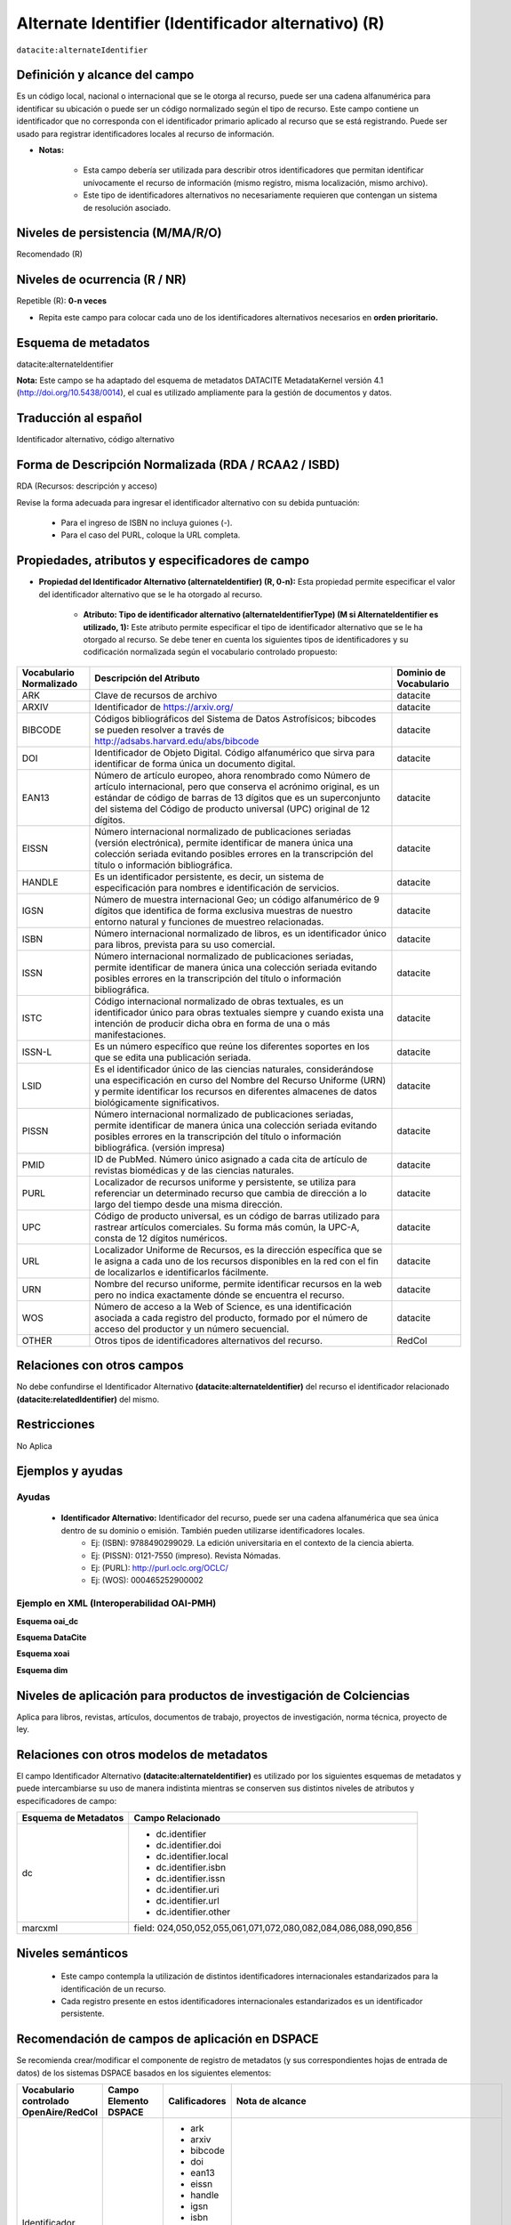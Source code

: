 .. _dci:alternativeIdentifier:

Alternate Identifier (Identificador alternativo) (R)
====================================================

``datacite:alternateIdentifier``

Definición y alcance del campo
------------------------------
Es un código local, nacional o internacional que se le otorga al recurso, puede ser una cadena alfanumérica para identificar su ubicación o puede ser un código normalizado según el tipo de recurso. Este  campo contiene un identificador que no corresponda con el identificador primario aplicado al recurso que se está registrando. Puede ser usado para registrar identificadores locales al recurso de información.

- **Notas:**

	- Esta campo debería ser utilizada para describir otros identificadores que permitan identificar unívocamente el recurso de información  (mismo registro, misma localización, mismo archivo).
	- Este tipo de identificadores alternativos no necesariamente requieren que contengan un sistema de resolución asociado.


Niveles de persistencia (M/MA/R/O)
------------------------------------
Recomendado (R)

Niveles de ocurrencia (R / NR)
-------------------------------
Repetible (R): **0-n veces**

- Repita este campo para colocar  cada uno de los identificadores alternativos necesarios en **orden prioritario.**

Esquema de metadatos
--------------------
datacite:alternateIdentifier

..

**Nota:** Este campo se ha adaptado del esquema de metadatos DATACITE MetadataKernel versión 4.1 (http://doi.org/10.5438/0014), el cual es utilizado ampliamente para la gestión de documentos y datos.

Traducción al español
---------------------
Identificador alternativo, código alternativo

Forma de Descripción Normalizada (RDA / RCAA2 / ISBD)
-----------------------------------------------------
RDA (Recursos: descripción y acceso)

Revise la forma adecuada para ingresar el identificador alternativo con su debida puntuación:

	- Para el ingreso de ISBN no incluya guiones (-).
	- Para el caso del PURL, coloque la URL completa.

Propiedades, atributos y especificadores de campo
-------------------------------------------------

- **Propiedad del Identificador Alternativo (alternateIdentifier) (R, 0-n):** Esta propiedad permite especificar el valor del identificador alternativo que se le ha otorgado al recurso.

	- **Atributo: Tipo de identificador alternativo (alternateIdentifierType) (M si AlternateIdentifier es utilizado, 1):** Este atributo permite especificar el tipo de identificador alternativo que se le ha otorgado al recurso. Se debe tener en cuenta los siguientes tipos de identificadores y su codificación normalizada según el vocabulario controlado propuesto: 

.. tabularcolumns:: |\Y{0.15}|\Y{0.7}|\Y{0.15}|

+-------------------------+---------------------------------------------------------------------------------------------------------------------------------------------------------------------------------------------------------------------------------------------------------------------------------+------------------------+
| Vocabulario Normalizado | Descripción del Atributo                                                                                                                                                                                                                                                        | Dominio de Vocabulario |
+=========================+=================================================================================================================================================================================================================================================================================+========================+
| ARK                     | Clave de recursos de archivo                                                                                                                                                                                                                                                    | datacite               |
+-------------------------+---------------------------------------------------------------------------------------------------------------------------------------------------------------------------------------------------------------------------------------------------------------------------------+------------------------+
| ARXIV                   | Identificador de https://arxiv.org/                                                                                                                                                                                                                                             | datacite               |
+-------------------------+---------------------------------------------------------------------------------------------------------------------------------------------------------------------------------------------------------------------------------------------------------------------------------+------------------------+
| BIBCODE                 | Códigos bibliográficos del Sistema de Datos Astrofísicos; bibcodes se pueden resolver a través de http://adsabs.harvard.edu/abs/bibcode                                                                                                                                         | datacite               |
+-------------------------+---------------------------------------------------------------------------------------------------------------------------------------------------------------------------------------------------------------------------------------------------------------------------------+------------------------+
| DOI                     | Identificador de Objeto Digital. Código alfanumérico que sirva para identificar de forma única un documento digital.                                                                                                                                                            | datacite               |
+-------------------------+---------------------------------------------------------------------------------------------------------------------------------------------------------------------------------------------------------------------------------------------------------------------------------+------------------------+
| EAN13                   | Número de artículo europeo, ahora renombrado como Número de artículo internacional, pero que conserva el acrónimo original, es un estándar de código de barras de 13 dígitos que es un superconjunto del sistema del Código de producto universal (UPC) original de 12 dígitos. | datacite               |
+-------------------------+---------------------------------------------------------------------------------------------------------------------------------------------------------------------------------------------------------------------------------------------------------------------------------+------------------------+
| EISSN                   | Número internacional normalizado de publicaciones seriadas (versión electrónica), permite identificar de manera única una colección seriada evitando posibles errores en la transcripción del título o información bibliográfica.                                               | datacite               |
+-------------------------+---------------------------------------------------------------------------------------------------------------------------------------------------------------------------------------------------------------------------------------------------------------------------------+------------------------+
| HANDLE                  | Es un identificador persistente, es decir, un sistema de especificación para nombres e identificación de servicios.                                                                                                                                                             | datacite               |
+-------------------------+---------------------------------------------------------------------------------------------------------------------------------------------------------------------------------------------------------------------------------------------------------------------------------+------------------------+
| IGSN                    | Número de muestra internacional Geo; un código alfanumérico de 9 dígitos que identifica de forma exclusiva muestras de nuestro entorno natural y funciones de muestreo relacionadas.                                                                                            | datacite               |
+-------------------------+---------------------------------------------------------------------------------------------------------------------------------------------------------------------------------------------------------------------------------------------------------------------------------+------------------------+
| ISBN                    | Número internacional normalizado de libros, es un identificador único para libros, prevista para su uso comercial.                                                                                                                                                              | datacite               |
+-------------------------+---------------------------------------------------------------------------------------------------------------------------------------------------------------------------------------------------------------------------------------------------------------------------------+------------------------+
| ISSN                    | Número internacional normalizado de publicaciones seriadas, permite identificar de manera única una colección seriada evitando posibles errores en la transcripción del título o información bibliográfica.                                                                     | datacite               |
+-------------------------+---------------------------------------------------------------------------------------------------------------------------------------------------------------------------------------------------------------------------------------------------------------------------------+------------------------+
| ISTC                    | Código internacional normalizado de obras textuales, es un identificador único para obras textuales siempre y cuando exista una intención de producir dicha obra en forma de una o más manifestaciones.                                                                         | datacite               |
+-------------------------+---------------------------------------------------------------------------------------------------------------------------------------------------------------------------------------------------------------------------------------------------------------------------------+------------------------+
| ISSN-L                  | Es un número específico que reúne los diferentes soportes en los que se edita una publicación seriada.                                                                                                                                                                          | datacite               |
+-------------------------+---------------------------------------------------------------------------------------------------------------------------------------------------------------------------------------------------------------------------------------------------------------------------------+------------------------+
| LSID                    | Es el identificador único de las ciencias naturales, considerándose una especificación en curso del Nombre del Recurso Uniforme (URN) y permite identificar los recursos en diferentes almacenes de datos biológicamente significativos.                                        | datacite               |
+-------------------------+---------------------------------------------------------------------------------------------------------------------------------------------------------------------------------------------------------------------------------------------------------------------------------+------------------------+
| PISSN                   | Número internacional normalizado de publicaciones seriadas, permite identificar de manera única una colección seriada evitando posibles errores en la transcripción del título o información bibliográfica. (versión impresa)                                                   | datacite               |
+-------------------------+---------------------------------------------------------------------------------------------------------------------------------------------------------------------------------------------------------------------------------------------------------------------------------+------------------------+
| PMID                    | ID de PubMed. Número único asignado a cada cita de artículo de revistas biomédicas y de las ciencias naturales.                                                                                                                                                                 | datacite               |
+-------------------------+---------------------------------------------------------------------------------------------------------------------------------------------------------------------------------------------------------------------------------------------------------------------------------+------------------------+
| PURL                    | Localizador de recursos uniforme y persistente, se utiliza para referenciar un determinado recurso que cambia de dirección a lo largo del tiempo desde una misma dirección.                                                                                                     | datacite               |
+-------------------------+---------------------------------------------------------------------------------------------------------------------------------------------------------------------------------------------------------------------------------------------------------------------------------+------------------------+
| UPC                     | Código de producto universal, es un código de barras utilizado para rastrear artículos comerciales. Su forma más común, la UPC-A, consta de 12 dígitos numéricos.                                                                                                               | datacite               |
+-------------------------+---------------------------------------------------------------------------------------------------------------------------------------------------------------------------------------------------------------------------------------------------------------------------------+------------------------+
| URL                     | Localizador Uniforme de Recursos, es la dirección específica que se le asigna a cada uno de los recursos disponibles en la red con el fin de localizarlos e identificarlos fácilmente.                                                                                          | datacite               |
+-------------------------+---------------------------------------------------------------------------------------------------------------------------------------------------------------------------------------------------------------------------------------------------------------------------------+------------------------+
| URN                     | Nombre del recurso uniforme, permite identificar recursos en la web pero no indica exactamente dónde se encuentra el recurso.                                                                                                                                                   | datacite               |
+-------------------------+---------------------------------------------------------------------------------------------------------------------------------------------------------------------------------------------------------------------------------------------------------------------------------+------------------------+
| WOS                     | Número de acceso a la Web of Science, es una identificación asociada a cada registro del producto, formado por el número de acceso del productor y un número secuencial.                                                                                                        | datacite               |
+-------------------------+---------------------------------------------------------------------------------------------------------------------------------------------------------------------------------------------------------------------------------------------------------------------------------+------------------------+
| OTHER                   | Otros tipos de identificadores alternativos del recurso.                                                                                                                                                                                                                        | RedCol                 |
+-------------------------+---------------------------------------------------------------------------------------------------------------------------------------------------------------------------------------------------------------------------------------------------------------------------------+------------------------+



Relaciones con otros campos
---------------------------
No debe confundirse el Identificador Alternativo **(datacite:alternateIdentifier)** del recurso el identificador relacionado **(datacite:relatedIdentifier)** del mismo.

Restricciones
-------------
No Aplica

Ejemplos y ayudas
-----------------

Ayudas
++++++

	- **Identificador Alternativo:** Identificador del recurso, puede ser una cadena alfanumérica que sea única dentro de su dominio o emisión. También pueden utilizarse identificadores locales.
		- Ej: (ISBN): 9788490299029. La edición universitaria en el contexto de la ciencia abierta. 
		- Ej: (PISSN): 0121-7550 (impreso). Revista Nómadas. 
		- Ej: (PURL): http://purl.oclc.org/OCLC/
		- Ej: (WOS): 000465252900002


Ejemplo en XML (Interoperabilidad OAI-PMH)
++++++++++++++++++++++++++++++++++++++++++

**Esquema oai_dc**

.. code-block:: xml
   :linenos:

   	<dc:identifier>1433-7851</dc:identifier>
	<dc:identifier>1521-3773 electrónico</dc:identifier>
	<dc:identifier>http://hdl.handle.net/10272/16239</dc:identifier>
	<dc:identifier>10.1002/anie.201601750</dc:identifier>
	<dc:identifier>urn:issn:1668-3501</dc:identifier>


**Esquema DataCite**

.. code-block:: xml
   :linenos:

   	<datacite:alternateIdentifiers>
   	<datacite:alternateIdentifier alternateIdentifierType="ISBN">978876543213</datacite:alternateIdentifier>
	</datacite:alternateIdentifiers>

.. code-block:: xml
   :linenos:

   	<datacite:alternateIdentifier identifierType="HANDLE">http://hdl.handle.net/10272/16239
	</datacite:alternateIdentifier>

.. code-block:: xml
   :linenos:

   	<datacite:alternateIdentifiers>
   	<datacite:alternateIdentifier alternateIdentifierType="DOI">10.1002/anie.201601750
   	</datacite:alternateIdentifier>
	<datacite:alternateIdentifiers>

.. code-block:: xml
   :linenos:

   	<datacite:alternateIdentifier alternateIdentifierType="ISSN">1433-7851</datacite:alternateIdentifier>

.. code-block:: xml
   :linenos:

   	<datacite:alternateIdentifier alternateIdentifierType="ISSN">1521-3773 electrónico</datacite:alternateIdentifier>
	</datacite:alternateIdentifiers>

**Esquema xoai**

.. code-block:: xml
   :linenos:

   	<element name="identifier">
	<element name="issn">
	<element name="none">
	<field name="value">1433-7851</field>
	<field name="value">1521-3773 electrónico</field>
	</element>
	</element>
	<element name="uri">
	<element name="none">
	<field name="value">http://hdl.handle.net/10272/16239</field>
	</element>
	</element>
	<element name="doi">
	<element name="none">
	<field name="value">10.1002/anie.201601750</field>
	</element>

**Esquema dim**

.. code-block:: xml
   :linenos:
	
    <dim:field mdschema="dc" element="identifier" qualifier="issn">1433-7851</dim:field>
	<dim:field mdschema="dc" element="identifier" qualifier="issn">1521-3773 electrónico</dim:field>
	<dim:field mdschema="dc" element="identifier" qualifier="uri">http://hdl.handle.net/10272/16239</dim:field>
	<dim:field mdschema="dc" element="identifier" qualifier="doi">10.1002/anie.201601750</dim:field>


Niveles de aplicación para productos de investigación de Colciencias
--------------------------------------------------------------------
Aplica para libros, revistas, artículos, documentos de trabajo, proyectos de investigación, norma técnica, proyecto de ley.

Relaciones con otros modelos de metadatos
-----------------------------------------
El campo Identificador Alternativo **(datacite:alternateIdentifier)** es utilizado por los siguientes esquemas de metadatos y puede intercambiarse su uso de manera indistinta mientras se conserven sus distintos niveles de atributos y especificadores de campo:

+----------------------+-------------------------------------------------------------------+
| Esquema de Metadatos | Campo Relacionado                                                 |
+======================+===================================================================+
| dc                   | * dc.identifier                                                   |
|                      | * dc.identifier.doi                                               |
|                      | * dc.identifier.local                                             |
|                      | * dc.identifier.isbn                                              |
|                      | * dc.identifier.issn                                              |
|                      | * dc.identifier.uri                                               |
|                      | * dc.identifier.url                                               |
|                      | * dc.identifier.other                                             |
+----------------------+-------------------------------------------------------------------+
| marcxml              | field: 024,050,052,055,061,071,072,080,082,084,086,088,090,856    |
+----------------------+-------------------------------------------------------------------+


Niveles semánticos
------------------

	- Este campo contempla la utilización de distintos identificadores internacionales estandarizados para la identificación de un recurso.
	- Cada registro presente en estos identificadores internacionales estandarizados es un identificador persistente.

Recomendación de campos de aplicación en DSPACE
-----------------------------------------------
Se recomienda crear/modificar el componente de registro de metadatos (y sus correspondientes hojas de entrada de datos) de los sistemas DSPACE basados en los siguientes elementos:

+----------------------------------------+-----------------------+---------------+--------------------------------------------------------------------------------+
| Vocabulario controlado OpenAire/RedCol | Campo Elemento DSPACE | Calificadores | Nota de alcance                                                                |
+========================================+=======================+===============+================================================================================+
| Identificador Alternativo Normalizado  | dc.identifier         | - ark         |                                                                                |
|                                        |                       | - arxiv       |                                                                                |
|                                        |                       | - bibcode     |                                                                                |
|                                        |                       | - doi         |                                                                                |
|                                        |                       | - ean13       |                                                                                |
|                                        |                       | - eissn       |                                                                                |
|                                        |                       | - handle      |                                                                                |
|                                        |                       | - igsn        |                                                                                |
|                                        |                       | - isbn        |                                                                                |
|                                        |                       | - issn        |                                                                                |
|                                        |                       | - istc        |                                                                                |
|                                        |                       | - issn-l      |                                                                                |
|                                        |                       | - lsid        |                                                                                |
|                                        |                       | - pissn       |                                                                                |
|                                        |                       | - pmid        |                                                                                |
|                                        |                       | - purl        |                                                                                |
|                                        |                       | - upc         |                                                                                |
|                                        |                       | - url         |                                                                                |
|                                        |                       | - urn         |                                                                                |
|                                        |                       | - wos         |                                                                                |
+----------------------------------------+-----------------------+---------------+--------------------------------------------------------------------------------+
| Identificador Alternativo, Texto libre | dc.identifier         | citation      | Equivalente a: dc.relation.bibliographicCitation/dcterms.bibliographicCitation |
+----------------------------------------+-----------------------+---------------+--------------------------------------------------------------------------------+
| Otros Identificadores                  | dc.identifier         | other         | Texto Libre                                                                    |
+----------------------------------------+-----------------------+---------------+--------------------------------------------------------------------------------+


Recomendaciones de migración de otras directrices de metadatos (BDCOL, SNAAC, LA REFERENCIA, OPENAIRE 2, OPENAIRE 3)
--------------------------------------------------------------------------------------------------------------------
Se recomienda específicamente crear los nuevos atributos/especificadores del campo de identificador alternativo según la codificación propuesta.